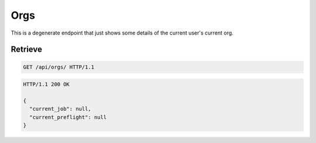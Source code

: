 ====
Orgs
====

This is a degenerate endpoint that just shows some details of the
current user's current org.

Retrieve
--------

.. sourcecode:: http
   
   GET /api/orgs/ HTTP/1.1

.. sourcecode:: http

   HTTP/1.1 200 OK

   {
     "current_job": null,
     "current_preflight": null
   }
